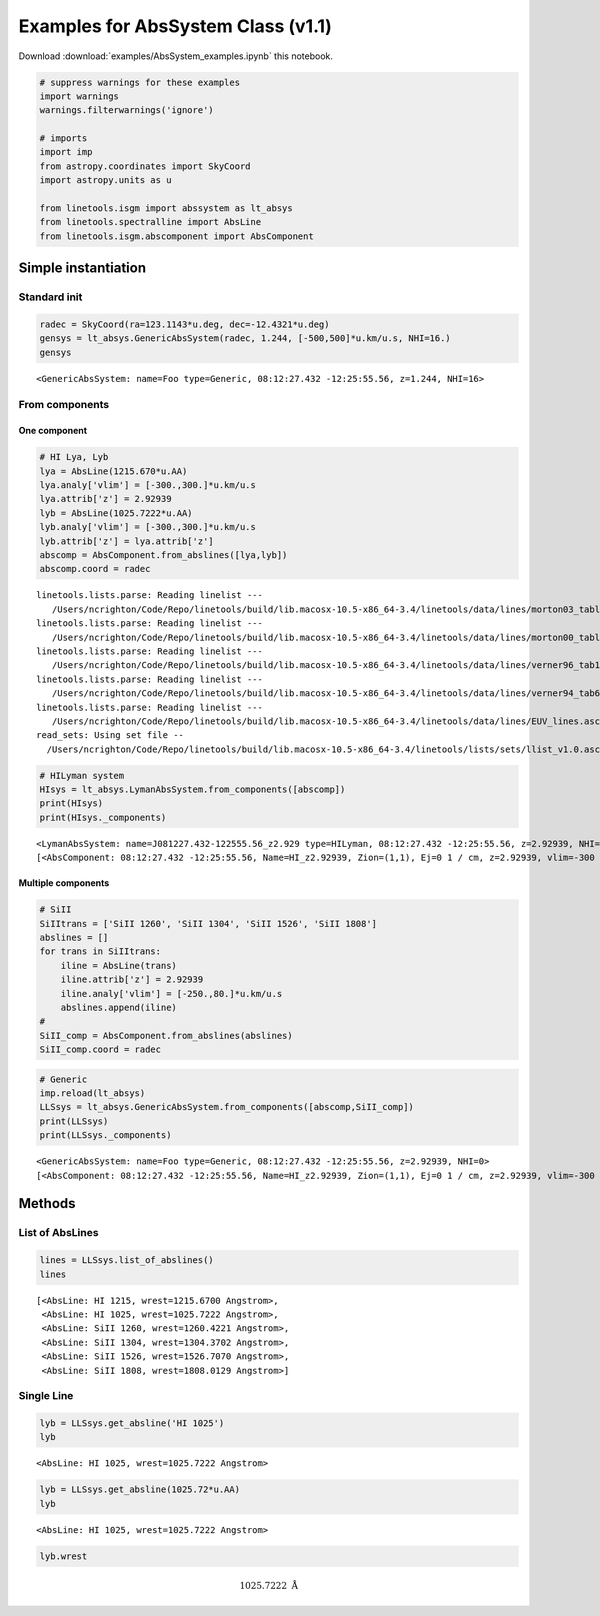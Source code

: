 
Examples for AbsSystem Class (v1.1)
===================================

Download :download:`examples/AbsSystem_examples.ipynb` this notebook.

.. code:: python

    # suppress warnings for these examples
    import warnings
    warnings.filterwarnings('ignore')
    
    # imports
    import imp
    from astropy.coordinates import SkyCoord
    import astropy.units as u
    
    from linetools.isgm import abssystem as lt_absys
    from linetools.spectralline import AbsLine
    from linetools.isgm.abscomponent import AbsComponent

Simple instantiation
--------------------

Standard init
~~~~~~~~~~~~~

.. code:: python

    radec = SkyCoord(ra=123.1143*u.deg, dec=-12.4321*u.deg)
    gensys = lt_absys.GenericAbsSystem(radec, 1.244, [-500,500]*u.km/u.s, NHI=16.)
    gensys




.. parsed-literal::

    <GenericAbsSystem: name=Foo type=Generic, 08:12:27.432 -12:25:55.56, z=1.244, NHI=16>



From components
~~~~~~~~~~~~~~~

One component
^^^^^^^^^^^^^

.. code:: python

    # HI Lya, Lyb
    lya = AbsLine(1215.670*u.AA)
    lya.analy['vlim'] = [-300.,300.]*u.km/u.s
    lya.attrib['z'] = 2.92939
    lyb = AbsLine(1025.7222*u.AA)
    lyb.analy['vlim'] = [-300.,300.]*u.km/u.s
    lyb.attrib['z'] = lya.attrib['z']
    abscomp = AbsComponent.from_abslines([lya,lyb])
    abscomp.coord = radec


.. parsed-literal::

    linetools.lists.parse: Reading linelist --- 
       /Users/ncrighton/Code/Repo/linetools/build/lib.macosx-10.5-x86_64-3.4/linetools/data/lines/morton03_table2.fits.gz
    linetools.lists.parse: Reading linelist --- 
       /Users/ncrighton/Code/Repo/linetools/build/lib.macosx-10.5-x86_64-3.4/linetools/data/lines/morton00_table2.fits.gz
    linetools.lists.parse: Reading linelist --- 
       /Users/ncrighton/Code/Repo/linetools/build/lib.macosx-10.5-x86_64-3.4/linetools/data/lines/verner96_tab1.fits.gz
    linetools.lists.parse: Reading linelist --- 
       /Users/ncrighton/Code/Repo/linetools/build/lib.macosx-10.5-x86_64-3.4/linetools/data/lines/verner94_tab6.fits
    linetools.lists.parse: Reading linelist --- 
       /Users/ncrighton/Code/Repo/linetools/build/lib.macosx-10.5-x86_64-3.4/linetools/data/lines/EUV_lines.ascii
    read_sets: Using set file -- 
      /Users/ncrighton/Code/Repo/linetools/build/lib.macosx-10.5-x86_64-3.4/linetools/lists/sets/llist_v1.0.ascii


.. code:: python

    # HILyman system
    HIsys = lt_absys.LymanAbsSystem.from_components([abscomp])
    print(HIsys)
    print(HIsys._components)


.. parsed-literal::

    <LymanAbsSystem: name=J081227.432-122555.56_z2.929 type=HILyman, 08:12:27.432 -12:25:55.56, z=2.92939, NHI=0>
    [<AbsComponent: 08:12:27.432 -12:25:55.56, Name=HI_z2.92939, Zion=(1,1), Ej=0 1 / cm, z=2.92939, vlim=-300 km / s,300 km / s>]


Multiple components
^^^^^^^^^^^^^^^^^^^

.. code:: python

    # SiII
    SiIItrans = ['SiII 1260', 'SiII 1304', 'SiII 1526', 'SiII 1808']
    abslines = []
    for trans in SiIItrans:
        iline = AbsLine(trans)
        iline.attrib['z'] = 2.92939
        iline.analy['vlim'] = [-250.,80.]*u.km/u.s
        abslines.append(iline)
    #
    SiII_comp = AbsComponent.from_abslines(abslines)
    SiII_comp.coord = radec

.. code:: python

    # Generic 
    imp.reload(lt_absys)
    LLSsys = lt_absys.GenericAbsSystem.from_components([abscomp,SiII_comp])
    print(LLSsys)
    print(LLSsys._components)


.. parsed-literal::

    <GenericAbsSystem: name=Foo type=Generic, 08:12:27.432 -12:25:55.56, z=2.92939, NHI=0>
    [<AbsComponent: 08:12:27.432 -12:25:55.56, Name=HI_z2.92939, Zion=(1,1), Ej=0 1 / cm, z=2.92939, vlim=-300 km / s,300 km / s>, <AbsComponent: 08:12:27.432 -12:25:55.56, Name=SiII_z2.92939, Zion=(14,2), Ej=0 1 / cm, z=2.92939, vlim=-250 km / s,80 km / s>]


Methods
-------

List of AbsLines
~~~~~~~~~~~~~~~~

.. code:: python

    lines = LLSsys.list_of_abslines()
    lines




.. parsed-literal::

    [<AbsLine: HI 1215, wrest=1215.6700 Angstrom>,
     <AbsLine: HI 1025, wrest=1025.7222 Angstrom>,
     <AbsLine: SiII 1260, wrest=1260.4221 Angstrom>,
     <AbsLine: SiII 1304, wrest=1304.3702 Angstrom>,
     <AbsLine: SiII 1526, wrest=1526.7070 Angstrom>,
     <AbsLine: SiII 1808, wrest=1808.0129 Angstrom>]



Single Line
~~~~~~~~~~~

.. code:: python

    lyb = LLSsys.get_absline('HI 1025')
    lyb




.. parsed-literal::

    <AbsLine: HI 1025, wrest=1025.7222 Angstrom>



.. code:: python

    lyb = LLSsys.get_absline(1025.72*u.AA)
    lyb




.. parsed-literal::

    <AbsLine: HI 1025, wrest=1025.7222 Angstrom>



.. code:: python

    lyb.wrest




.. math::

    1025.7222 \; \mathrm{\mathring{A}}



